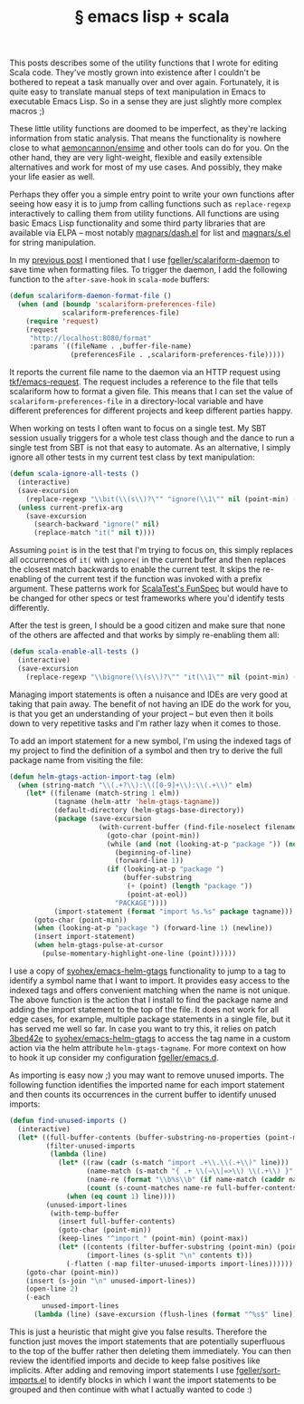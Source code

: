# -*- org-html-postamble-format:(("en" "<div class=\"footer\"><a href=\"/\">belt mogul</a></div>")) -*-
#+HTML_HEAD: <link rel="stylesheet" type="text/css" href="/css/normalize.css" />
#+HTML_HEAD: <link rel="stylesheet" type="text/css" href="/css/styles.css" />
#+HTML_HEAD: <link type="text/css" rel="stylesheet" href="http://fonts.googleapis.com/css?family=Raleway:100,400,600"/>
#+HTML_HEAD: <link type="text/css" rel="stylesheet" href="http://fonts.googleapis.com/css?family=Lato"/>
#+HTML_HEAD: <link rel="shortcut icon" href="/favicon.ico" type="image/x-icon">
#+HTML_HEAD: <link rel="icon" href="/favicon.ico" type="image/x-icon">
#+OPTIONS: html-link-use-abs-url:nil html-postamble:t html-preamble:nil
#+OPTIONS: html-scripts:nil html-style:nil html5-fancy:nil
#+OPTIONS: toc:0 num:nil ^:{}
#+HTML_CONTAINER: div
#+HTML_DOCTYPE: xhtml-strict
#+TITLE: § emacs lisp + scala

   This posts describes some of the utility functions that I wrote for editing
   Scala code. They've mostly grown into existence after I couldn't be bothered
   to repeat a task manually over and over again. Fortunately, it is quite easy
   to translate manual steps of text manipulation in Emacs to executable Emacs
   Lisp. So in a sense they are just slightly more complex macros ;)

   These little utility functions are doomed to be imperfect, as they're lacking
   information from static analysis. That means the functionality is nowhere
   close to what [[https://github.com/aemoncannon/ensime][aemoncannon/ensime]] and other tools can do for you. On the other
   hand, they are very light-weight, flexible and easily extensible alternatives
   and work for most of my use cases. And possibly, they make your life easier
   as well.

   Perhaps they offer you a simple entry point to write your own functions after
   seeing how easy it is to jump from calling functions such as =replace-regexp=
   interactively to calling them from utility functions. All functions are using
   basic Emacs Lisp functionality and some third party libraries that are
   available via ELPA -- most notably [[https://github.com/magnars/dash.el][magnars/dash.el]] for list and [[https://github.com/magnars/s.el][magnars/s.el]]
   for string manipulation.

   In my [[http://beltmogul.blogspot.co.nz/2014/03/emacs-scala.html][previous post]] I mentioned that I use [[https://github.com/fgeller/scalariform-daemon][fgeller/scalariform-daemon]] to save
   time when formatting files. To trigger the daemon, I add the following
   function to the =after-save-hook= in =scala-mode= buffers:

   #+begin_src emacs-lisp
     (defun scalariform-daemon-format-file ()
       (when (and (boundp 'scalariform-preferences-file)
                  scalariform-preferences-file)
         (require 'request)
         (request
          "http://localhost:8080/format"
          :params `((fileName . ,buffer-file-name)
                    (preferencesFile . ,scalariform-preferences-file)))))
   #+end_src

   It reports the current file name to the daemon via an HTTP request using
   [[https://github.com/tkf/emacs-request][tkf/emacs-request]]. The request includes a reference to the file that
   tells scalariform how to format a given file. This means that I can set the
   value of =scalariform-preferences-file= in a directory-local variable and have
   different preferences for different projects and keep different parties
   happy.

   When working on tests I often want to focus on a single test. My SBT session
   usually triggers for a whole test class though and the dance to run a
   single test from SBT is not that easy to automate. As an alternative, I
   simply ignore all other tests in my current test class by text manipulation:

   #+begin_src emacs-lisp
     (defun scala-ignore-all-tests ()
       (interactive)
       (save-excursion
         (replace-regexp "\\bit(\\(s\\)?\"" "ignore(\\1\"" nil (point-min) (point-max)))
       (unless current-prefix-arg
         (save-excursion
           (search-backward "ignore(" nil)
           (replace-match "it(" nil t))))
   #+end_src


   Assuming =point= is in the test that I'm trying to focus on, this simply
   replaces all occurrences of =it(= with =ignore(= in the current buffer and then
   replaces the closest match backwards to enable the current test. It skips the
   re-enabling of the current test if the function was invoked with a prefix
   argument. These patterns work for [[http://www.scalatest.org/getting_started_with_fun_spec][ScalaTest's FunSpec]] but would have to be
   changed for other specs or test frameworks where you'd identify tests
   differently.

   After the test is green, I should be a good citizen and make sure that none
   of the others are affected and that works by simply re-enabling them all:

   #+begin_src emacs-lisp
     (defun scala-enable-all-tests ()
       (interactive)
       (save-excursion
         (replace-regexp "\\bignore(\\(s\\)?\"" "it(\\1\"" nil (point-min) (point-max))))
   #+end_src

   Managing import statements is often a nuisance and IDEs are very good at
   taking that pain away. The benefit of not having an IDE do the work for you,
   is that you get an understanding of your project -- but even then it boils
   down to very repetitive tasks and I'm rather lazy when it comes to those.

   To add an import statement for a new symbol, I'm using the indexed tags of my
   project to find the definition of a symbol and then try to derive the full
   package name from visiting the file:

   #+begin_src emacs-lisp
     (defun helm-gtags-action-import-tag (elm)
       (when (string-match "\\(.+?\\):\\([0-9]+\\):\\(.+\\)" elm)
         (let* ((filename (match-string 1 elm))
                (tagname (helm-attr 'helm-gtags-tagname))
                (default-directory (helm-gtags-base-directory))
                (package (save-excursion
                           (with-current-buffer (find-file-noselect filename)
                             (goto-char (point-min))
                             (while (and (not (looking-at-p "package ")) (not (eobp)))
                               (beginning-of-line)
                               (forward-line 1))
                             (if (looking-at-p "package ")
                                 (buffer-substring
                                  (+ (point) (length "package "))
                                  (point-at-eol))
                               "PACKAGE"))))
                (import-statement (format "import %s.%s" package tagname)))
           (goto-char (point-min))
           (when (looking-at-p "package ") (forward-line 1) (newline))
           (insert import-statement)
           (when helm-gtags-pulse-at-cursor
             (pulse-momentary-highlight-one-line (point))))))
   #+end_src

   I use a copy of [[https://github.com/syohex/emacs-helm-gtags][syohex/emacs-helm-gtags]] functionality to jump to a tag to
   identify a symbol name that I want to import. It provides easy access to
   the indexed tags and offers convenient matching when the name is not
   unique. The above function is the action that I install to find the package
   name and adding the import statement to the top of the file. It does not work
   for all edge cases, for example, multiple package statements in a single
   file, but it has served me well so far. In case you want to try this, it
   relies on patch [[https://github.com/fgeller/emacs-helm-gtags/commit/3bed42e4c8cadce882a6363f720dbde7771b0fc7][3bed42e]] to [[https://github.com/syohex/emacs-helm-gtags][syohex/emacs-helm-gtags]] to access the tag name in
   a custom action via the helm attribute =helm-gtags-tagname=. For more context
   on how to hook it up consider my configuration [[https://github.com/fgeller/emacs.d][fgeller/emacs.d]].

   As importing is easy now ;) you may want to remove unused imports. The
   following function identifies the imported name for each import statement and
   then counts its occurrences in the current buffer to identify unused imports:

   #+begin_src emacs-lisp
     (defun find-unused-imports ()
       (interactive)
       (let* ((full-buffer-contents (buffer-substring-no-properties (point-min) (point-max)))
              (filter-unused-imports
               (lambda (line)
                 (let* ((raw (cadr (s-match "import .+\\.\\(.+\\)" line)))
                        (name-match (s-match "{ .+ \\(⇒\\|=>\\) \\(.+\\) }" raw))
                        (name-re (format "\\b%s\\b" (if name-match (caddr name-match) raw)))
                        (count (s-count-matches name-re full-buffer-contents)))
                   (when (eq count 1) line))))
              (unused-import-lines
               (with-temp-buffer
                 (insert full-buffer-contents)
                 (goto-char (point-min))
                 (keep-lines "^import " (point-min) (point-max))
                 (let* ((contents (filter-buffer-substring (point-min) (point-max) t))
                        (import-lines (s-split "\n" contents t)))
                   (-flatten (-map filter-unused-imports import-lines))))))
         (goto-char (point-min))
         (insert (s-join "\n" unused-import-lines))
         (open-line 2)
         (-each
             unused-import-lines
           (lambda (line) (save-excursion (flush-lines (format "^%s$" line)))))))
   #+end_src

   This is just a heuristic that might give you false results. Therefore the
   function just moves the import statements that are potentially superfluous to
   the top of the buffer rather then deleting them immediately. You can then
   review the identified imports and decide to keep false positives like
   implicits. After adding and removing import statements I use
   [[https://github.com/fgeller/sort-imports.el][fgeller/sort-imports.el]] to identify blocks in which I want the import
   statements to be grouped and then continue with what I actually wanted to
   code :)
